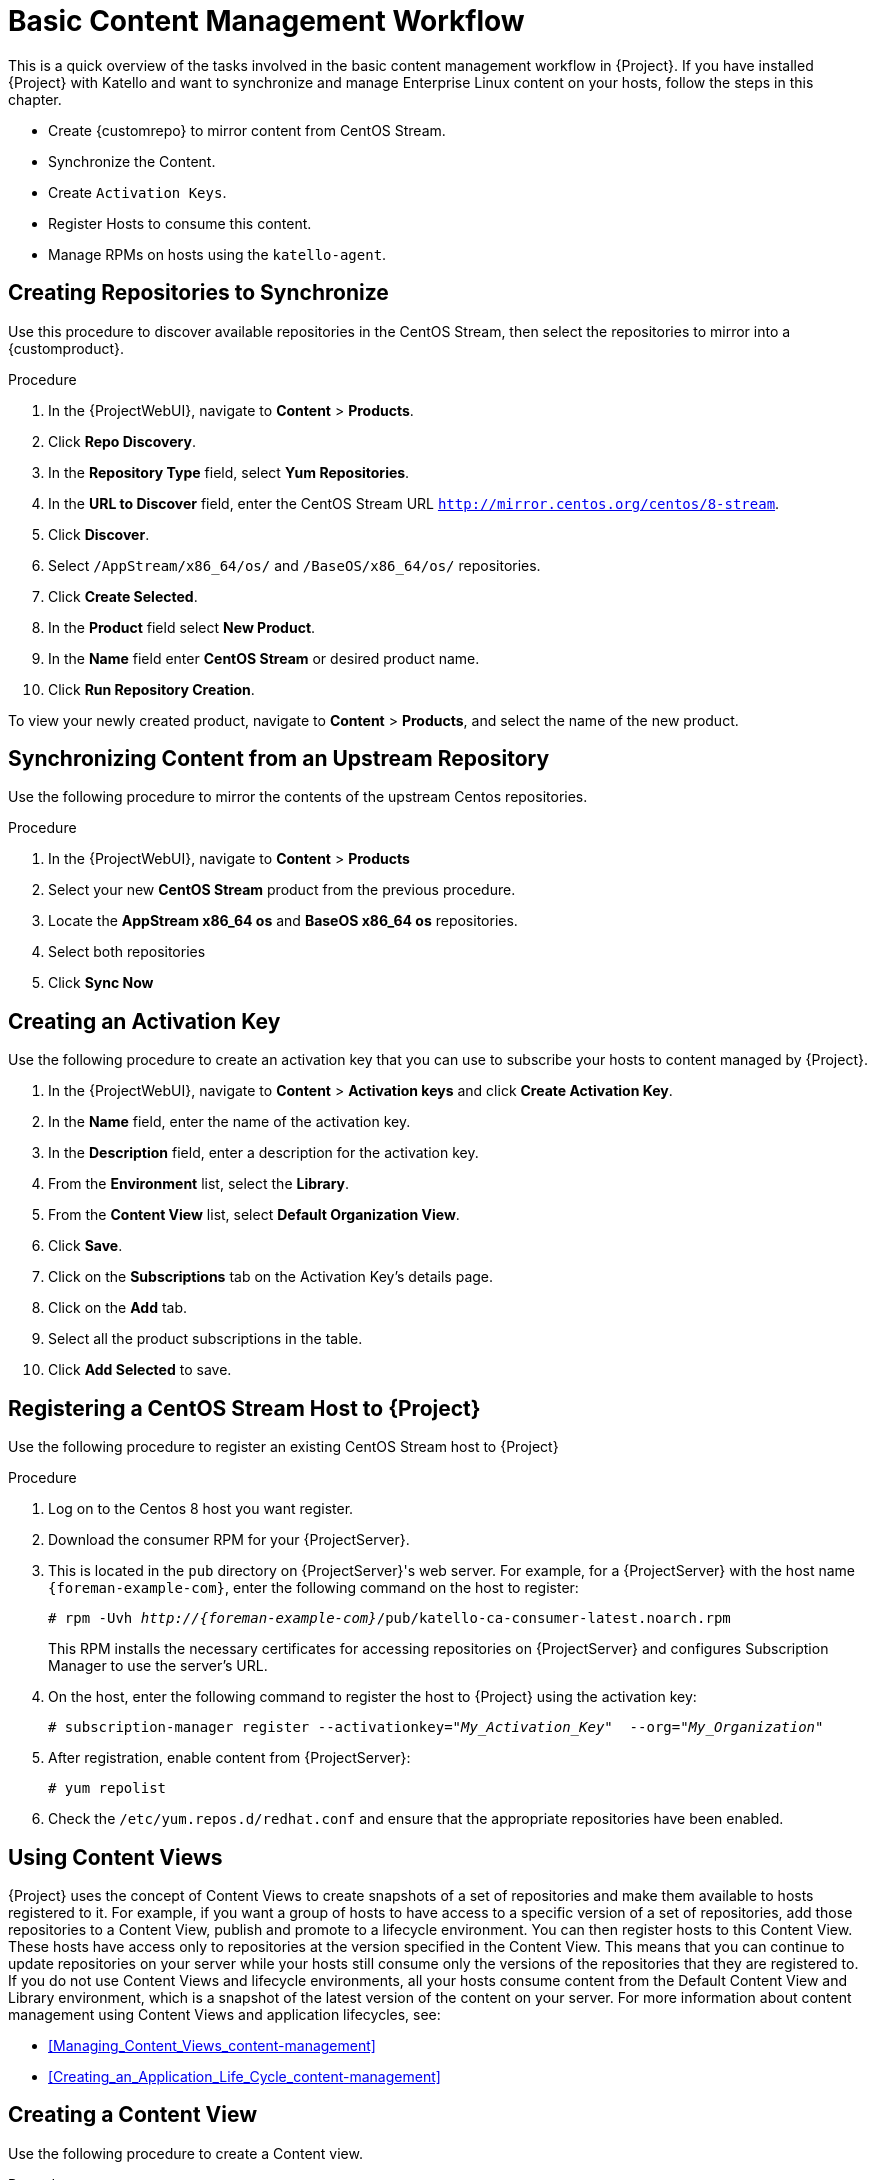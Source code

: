 [id="Basic_Content_Management_Workflow_{context}"]
= Basic Content Management Workflow

This is a quick overview of the tasks involved in the basic content management workflow in {Project}.
If you have installed {Project} with Katello and want to synchronize and manage Enterprise Linux content on your hosts, follow the steps in this chapter.

* Create {customrepo} to mirror content from CentOS Stream.
* Synchronize the Content.
* Create `Activation Keys`.
* Register Hosts to consume this content.
* Manage RPMs on hosts using the `katello-agent`.

== Creating Repositories to Synchronize

Use this procedure to discover available repositories in the CentOS Stream, then select the repositories to mirror into a {customproduct}.

.Procedure
. In the {ProjectWebUI}, navigate to *Content* > *Products*.
. Click *Repo Discovery*.
. In the *Repository Type* field, select *Yum Repositories*.
. In the *URL to Discover* field, enter the CentOS Stream URL `http://mirror.centos.org/centos/8-stream`.
. Click *Discover*.
. Select `/AppStream/x86_64/os/` and `/BaseOS/x86_64/os/` repositories.
. Click *Create Selected*.
. In the *Product* field select *New Product*.
. In the *Name* field enter *CentOS Stream* or desired product name.
. Click *Run Repository Creation*.

To view your newly created product, navigate to *Content* > *Products*, and select the name of the new product.

== Synchronizing Content from an Upstream Repository

Use the following procedure to mirror the contents of the upstream Centos repositories.

.Procedure
. In the {ProjectWebUI}, navigate to *Content* > *Products*
. Select your new *CentOS Stream* product from the previous procedure.
. Locate the *AppStream x86_64 os* and *BaseOS x86_64 os* repositories.
. Select both repositories
. Click *Sync Now*

== Creating an Activation Key

Use the following procedure to create an activation key that you can use to subscribe your hosts to content managed by {Project}.

. In the {ProjectWebUI}, navigate to *Content* > *Activation keys* and click *Create Activation Key*.
. In the *Name* field, enter the name of the activation key.
. In the *Description* field, enter a description for the activation key.
. From the *Environment* list, select the *Library*.
. From the *Content View* list, select *Default Organization View*.
. Click *Save*.
. Click on the *Subscriptions* tab on the Activation Key's details page.
. Click on the *Add* tab.
. Select all the product subscriptions in the table.
. Click *Add Selected* to save.

== Registering a CentOS Stream Host to {Project}

Use the following procedure to register an existing CentOS Stream host to {Project}

.Procedure
. Log on to the Centos 8 host you want register.
. Download the consumer RPM for your {ProjectServer}.
. This is located in the `pub` directory on {ProjectServer}'s web server.
For example, for a {ProjectServer} with the host name `{foreman-example-com}`, enter the following command on the host to register:
+
[options="nowrap" subs="+quotes,attributes"]
----
# rpm -Uvh _http://{foreman-example-com}_/pub/katello-ca-consumer-latest.noarch.rpm
----
+
This RPM installs the necessary certificates for accessing repositories on {ProjectServer} and configures Subscription Manager to use the server's URL.
. On the host, enter the following command to register the host to {Project} using the activation key:
+
[options="nowrap" subs="+quotes"]
----
# subscription-manager register --activationkey="_My_Activation_Key_"  --org="_My_Organization_"
----
. After registration, enable content from {ProjectServer}:
+
[options="nowrap" subs="+quotes"]
----
# yum repolist
----
. Check the `/etc/yum.repos.d/redhat.conf` and ensure that the appropriate repositories have been enabled.

== Using Content Views

{Project} uses the concept of Content Views to create snapshots of a set of repositories and make them available to hosts registered to it.
For example, if you want a group of hosts to have access to a specific version of a set of repositories, add those repositories to a Content View, publish and promote to a lifecycle environment.
You can then register hosts to this Content View.
These hosts have access only to repositories at the version specified in the Content View.
This means that you can continue to update repositories on your server while your hosts still consume only the versions of the repositories that they are registered to.
If you do not use Content Views and lifecycle environments, all your hosts consume content from the Default Content View and Library environment, which is a snapshot of the latest version of the content on your server.
For more information about content management using Content Views and application lifecycles, see:

* xref:Managing_Content_Views_content-management[]
* xref:Creating_an_Application_Life_Cycle_content-management[]

== Creating a Content View

Use the following procedure to create a Content view.

.Procedure
. In the {ProjectWebUI}, navigate to *Content* > *Content Views* and click *Create New View*.
. In the *Name* field, enter *Centos content view*.
. In the *Description* field, enter a description for the Content View.
. Click *Save*.

== Adding Repositories

Use the following procedure to add the upstream CentOS repositories to your Content view.

.Procedure
. In the {ProjectWebUI}, navigate to *Content* > *Content Views* > Select *CentOS content view* > *Yum Content* Dropdown> *Repositories*.
. Click on *Add* section on the Repository selection page.
. Locate the *AppStream x86_64 os* and *BaseOS x86_64 os* repositories.
. Select both repositories
. Click *Add Repositories*

== Publishing the Content View

Use the following procedure to publish the Content View.

.Procedure
. In the {ProjectWebUI}, navigate to *Content* > *Content Views*, and select your new Content View.
. Click on *Publish New Version* button on the top right of page.
. Click *Save*

== Creating an Activation Key to Consume the Content View

Use the following procedure to create an activation key that you can use to subscribe your hosts to content managed by {Project}.

.Procedure
. In the {ProjectWebUI}, navigate to *Content* > *Activation keys* and click *Create Activation Key*.
. In the *Name* field, enter *CentOS* or the name of your new activation key.
. In the *Description* field, enter a description for the activation key.
. From the *Environment* list, select the *Library*.
. From the *Content View* list, select *Centos content view*.
. Click *Save*.
. Click the *Subscriptions* tab on the Activation Key's details page.
. Click the *Add* tab.
. Select your new *CentOS Stream* product in the table.
. Click *Add Selected* to save.

Use your activation key to register a host to the Content View.
For more information on registering a host, see {ManagingHostsDocURL}registering-a-host_managing-hosts[Registering a Host] in the _Managing Hosts Guide_.

== Registering a CentOS Stream host to consume content from published Content View

You can also register the host to the published Content View without an activation key using the following command:

[options="nowrap" subs="+quotes"]
----
# subscription-manager register --org=__My_Organization__ --environment=Library/Centos_content_view
----

== Managing the Lifecycle of the Content View

The default location of any new Content View is in the Library Environment.
Optionally, you can add a new environment and promote your Content View to it.
Use the following procedure to create a new Lifecycle Enviroment.

.Procedure
. In the {ProjectWebUI}, navigate to *Content* > *Lifecycle Environment* and click *Create Environment Path*.
. In the *Name* field, enter *Production* or the name of your new environment to add to the end of Library environment.
. In the *Description* field, add an optional description for your new lifecycle environment.
. Click *Save*

== Promoting your Content View to the New Lifecycle Environment

You can now promote your new Content View to the *Production* environment using the following procedure.

.Procedure
. In the {ProjectWebUI}, navigate to *Content* > *Content Views* > *Select your Content View*
. On the *Versions* tab Click *Promote* for desired version under the Actions column.
. Select *Production* lifecycle environment from the available promotion paths.
. Add an optional *Description*
. Click *Promote Version*

== Registering a CentOS Stream host to consume content from a promoted Content View in the production environment

To register a host to consume content from the Content View in the Production lifecycle environment, enter the following command:

[options="nowrap" subs="+quotes"]
----
# subscription-manager register --org="_My_Organization_" --environment="Production/Centos_content_view"
----
